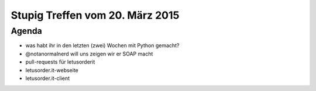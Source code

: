 Stupig Treffen vom 20. März 2015
================================

Agenda
------

* was habt ihr in den letzten (zwei) Wochen mit Python gemacht?
* @notanormalnerd will uns zeigen wir er SOAP macht
* pull-requests für letusorderit
* letusorder.it-webseite
* letusorder.it-client

